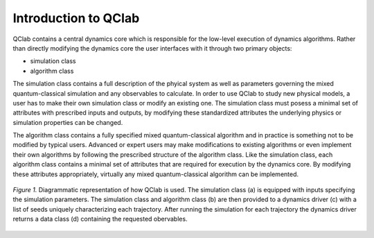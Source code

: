Introduction to QClab
=====================

QClab contains a central dynamics core which is responsible for the low-level execution of dynamics algorithms. 
Rather than directly modifying the dynamics core the user interfaces with it through two primary objects:

* simulation class 
* algorithm class 

The simulation class contains a full description of the phyical system as well as parameters governing the mixed quantum-classical
simulation and any observables to calculate. In order to use QClab to study new physical models, a user has to make their own simulation
class or modify an existing one. The simulation class must posess a minimal set of attributes with prescribed inputs and outputs, by modifying these
standardized attributes the underlying physics or simulation properties can be changed. 

The algorithm class contains a fully specified mixed quantum-classical algorithm and in practice is something not to be modified by typical users. Advanced
or expert users may make modifications to existing algorithms or even implement their own algorithms by following the prescribed structure
of the algorithm class. Like the simulation class, each algorithm class contains a minimal set of attributes that are required for execution by the dynamics
core. By modifying these attributes appropriately, virtually any mixed quantum-classical algorithm can be implemented. 




.. figure:: images/code_structure.svg
    :alt: A diagram of the code structure
    :width: 100%
    :align: center
    
    *Figure 1.* Diagrammatic representation of how QClab is used. The simulation class (a) is equipped with inputs specifying the simulation parameters. 
    The simulation class and algorithm class (b) are then provided to a dynamics driver (c) with a list of seeds uniquely characterizing each trajectory. 
    After running the simulation for each trajectory the dynamics driver returns a data class (d) containing the requested obervables. 